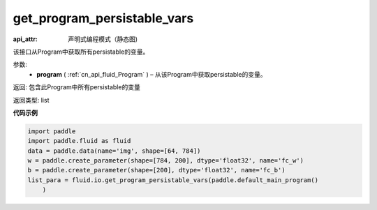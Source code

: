 .. _cn_api_fluid_io_get_program_persistable_vars:

get_program_persistable_vars
-------------------------------

.. py:function:: paddle.fluid.io.get_program_persistable_vars(program)

:api_attr: 声明式编程模式（静态图)



该接口从Program中获取所有persistable的变量。

参数:
 - **program**  ( :ref:`cn_api_fluid_Program` ) – 从该Program中获取persistable的变量。

返回: 包含此Program中所有persistable的变量

返回类型: list

**代码示例**

.. code-block:: python

    import paddle
    import paddle.fluid as fluid
    data = paddle.data(name='img', shape=[64, 784])
    w = paddle.create_parameter(shape=[784, 200], dtype='float32', name='fc_w')
    b = paddle.create_parameter(shape=[200], dtype='float32', name='fc_b')
    list_para = fluid.io.get_program_persistable_vars(paddle.default_main_program()
        )

